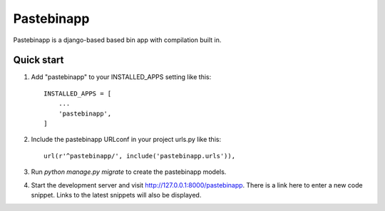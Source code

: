 =====
Pastebinapp
=====

Pastebinapp is a django-based based bin app with compilation built in.

Quick start
-----------

1. Add "pastebinapp" to your INSTALLED_APPS setting like this::

    INSTALLED_APPS = [
        ...
        'pastebinapp',
    ]

2. Include the pastebinapp URLconf in your project urls.py like this::

    url(r'^pastebinapp/', include('pastebinapp.urls')),

3. Run `python manage.py migrate` to create the pastebinapp models.

4. Start the development server and visit http://127.0.0.1:8000/pastebinapp.
   There is a link here to enter a new code snippet. Links to the latest
   snippets will also be displayed.

